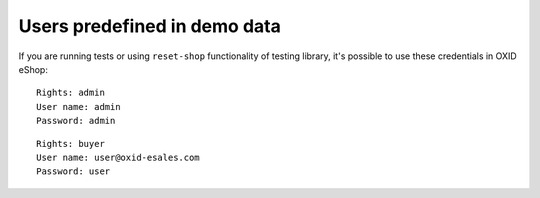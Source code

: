 Users predefined in demo data
-----------------------------

If you are running tests or using ``reset-shop`` functionality of testing library, it's possible to use these credentials
in OXID eShop:

::

  Rights: admin
  User name: admin
  Password: admin

::

   Rights: buyer
   User name: user@oxid-esales.com
   Password: user
